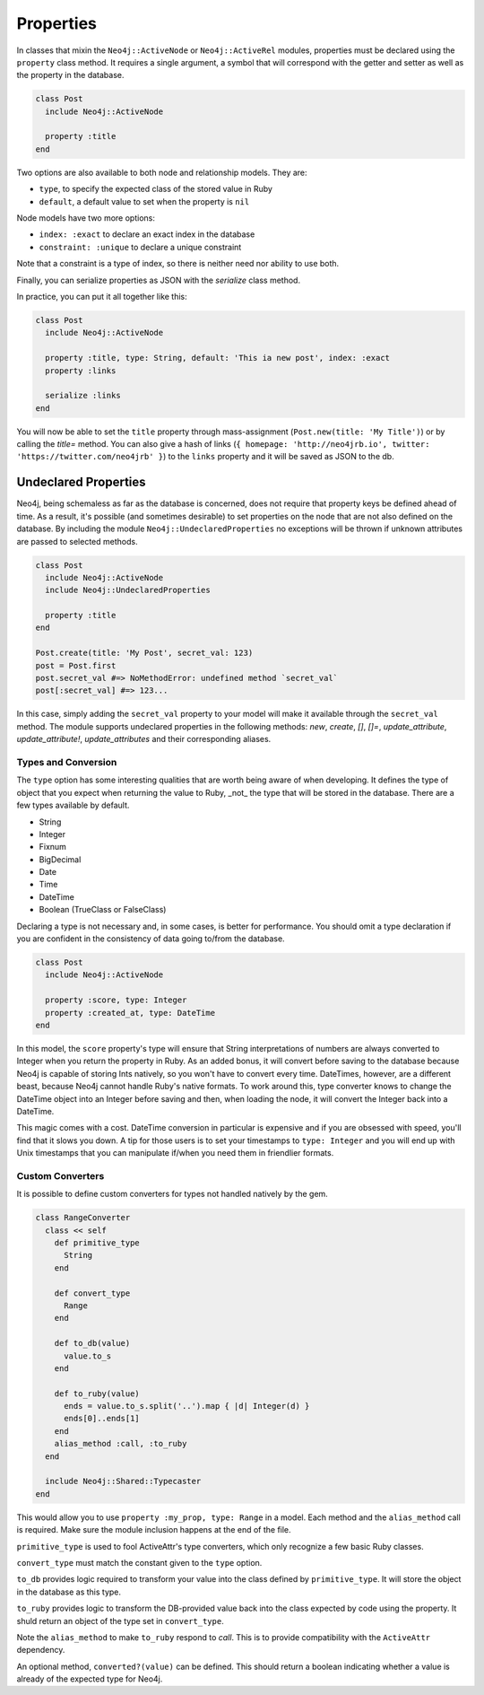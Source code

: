 Properties
==========

In classes that mixin the ``Neo4j::ActiveNode`` or ``Neo4j::ActiveRel`` modules, properties must be declared using the ``property`` class method. It requires a single argument, a symbol that will correspond with the getter and setter as well as the property in the database.

.. code-block:: ruby

    class Post
      include Neo4j::ActiveNode

      property :title
    end

Two options are also available to both node and relationship models. They are:

- ``type``, to specify the expected class of the stored value in Ruby
- ``default``, a default value to set when the property is ``nil``

Node models have two more options:

- ``index: :exact`` to declare an exact index in the database
- ``constraint: :unique`` to declare a unique constraint

Note that a constraint is a type of index, so there is neither need nor ability to use both.

Finally, you can serialize properties as JSON with the `serialize` class method.

In practice, you can put it all together like this:

.. code-block:: ruby

  class Post
    include Neo4j::ActiveNode

    property :title, type: String, default: 'This ia new post', index: :exact
    property :links

    serialize :links
  end

You will now be able to set the ``title`` property through mass-assignment (``Post.new(title: 'My Title')``) or by calling the `title=` method. You can also give a hash of links (``{ homepage: 'http://neo4jrb.io', twitter: 'https://twitter.com/neo4jrb' }``) to the ``links`` property and it will be saved as JSON to the db.

Undeclared Properties
---------------------

Neo4j, being schemaless as far as the database is concerned, does not require that property keys be defined ahead of time. As a result, it's possible (and sometimes desirable) to set properties on the node that are not also defined on the database. By including the module ``Neo4j::UndeclaredProperties`` no exceptions will be thrown if unknown attributes are passed to selected methods.


.. code-block:: ruby

  class Post
    include Neo4j::ActiveNode
    include Neo4j::UndeclaredProperties

    property :title
  end

  Post.create(title: 'My Post', secret_val: 123)
  post = Post.first
  post.secret_val #=> NoMethodError: undefined method `secret_val`
  post[:secret_val] #=> 123...


In this case, simply adding the ``secret_val`` property to your model will make it available through the ``secret_val`` method.
The module supports undeclared properties in the following methods: `new`, `create`, `[]`, `[]=`, `update_attribute`, `update_attribute!`, `update_attributes` and their corresponding aliases.

Types and Conversion
____________________

The ``type`` option has some interesting qualities that are worth being aware of when developing. It defines the type of object that you expect when returning the value to Ruby, _not_ the type that will be stored in the database. There are a few types available by default.

- String
- Integer
- Fixnum
- BigDecimal
- Date
- Time
- DateTime
- Boolean (TrueClass or FalseClass)

Declaring a type is not necessary and, in some cases, is better for performance. You should omit a type declaration if you are confident in the consistency of data going to/from the database.

.. code-block:: ruby

  class Post
    include Neo4j::ActiveNode

    property :score, type: Integer
    property :created_at, type: DateTime
  end

In this model, the ``score`` property's type will ensure that String interpretations of numbers are always converted to Integer when you return the property in Ruby. As an added bonus, it will convert before saving to the database because Neo4j is capable of storing Ints natively, so you won't have to convert every time.
DateTimes, however, are a different beast, because Neo4j cannot handle Ruby's native formats. To work around this, type converter knows to change the DateTime object into an Integer before saving and then, when loading the node, it will convert the Integer back into a DateTime.

This magic comes with a cost. DateTime conversion in particular is expensive and if you are obsessed with speed, you'll find that it slows you down. A tip for those users is to set your timestamps to ``type: Integer`` and you will end up with Unix timestamps that you can manipulate if/when you need them in friendlier formats.

Custom Converters
_________________

It is possible to define custom converters for types not handled natively by the gem.

.. code-block:: ruby

  class RangeConverter
    class << self
      def primitive_type
        String
      end

      def convert_type
        Range
      end

      def to_db(value)
        value.to_s
      end

      def to_ruby(value)
        ends = value.to_s.split('..').map { |d| Integer(d) }
        ends[0]..ends[1]
      end
      alias_method :call, :to_ruby
    end

    include Neo4j::Shared::Typecaster
  end

This would allow you to use ``property :my_prop, type: Range`` in a model.
Each method and the ``alias_method`` call is required. Make sure the module inclusion happens at the end of the file.

``primitive_type`` is used to fool ActiveAttr's type converters, which only recognize a few basic Ruby classes.

``convert_type`` must match the constant given to the ``type`` option.

``to_db`` provides logic required to transform your value into the class defined by ``primitive_type``. It will store the object in the database as this type.

``to_ruby`` provides logic to transform the DB-provided value back into the class expected by code using the property. It shuld return an object of the type set in ``convert_type``.

Note the ``alias_method`` to make ``to_ruby`` respond to `call`. This is to provide compatibility with the ``ActiveAttr`` dependency.

An optional method, ``converted?(value)`` can be defined. This should return a boolean indicating whether a value is already of the expected type for Neo4j.
